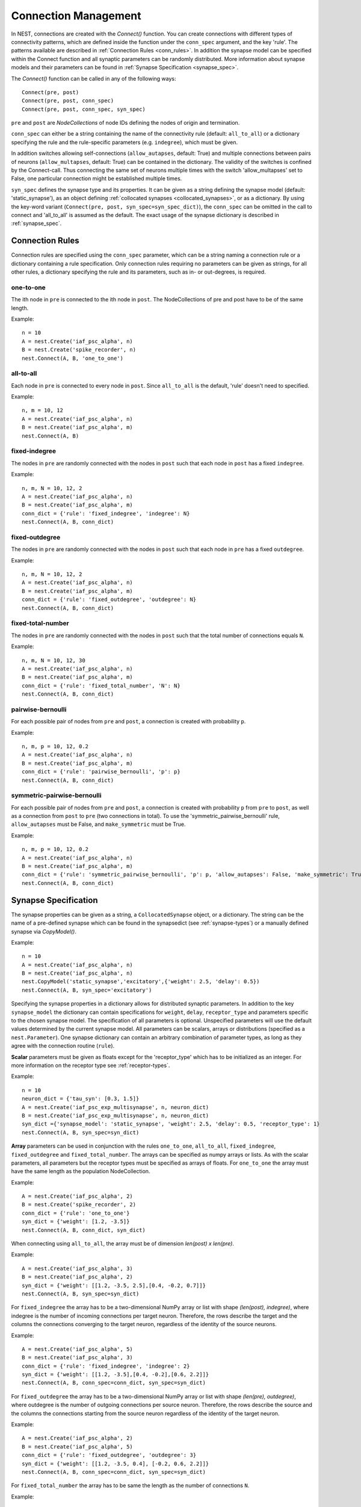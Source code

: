 .. _connection_mgnt:

Connection Management
=====================

In NEST, connections are created with the `Connect()` function. You can
create connections with different types of connectivity patterns, which
are defined inside the function under the ``conn_spec`` argument, and the
key 'rule'. The patterns available are described in
:ref:`Connection Rules <conn_rules>`. In addition the synapse model can
be specified within the Connect function and all synaptic parameters can
be randomly distributed. More information about synapse models and their
parameters can be found in :ref:`Synapse Specification <synapse_spec>`.

The `Connect()` function can be called in any of the following ways:

::

    Connect(pre, post)
    Connect(pre, post, conn_spec)
    Connect(pre, post, conn_spec, syn_spec)

``pre`` and ``post`` are `NodeCollections` of node IDs defining the nodes of
origin and termination.

``conn_spec`` can either be a string containing the name of the
connectivity rule (default: ``all_to_all``) or a dictionary specifying
the rule and the rule-specific parameters (e.g. ``indegree``), which must
be given.

In addition switches allowing self-connections (``allow_autapses``, default:
True) and multiple connections between pairs of neurons (``allow_multapses``,
default: True) can be contained in the dictionary. The validity of the
switches is confined by the Connect-call. Thus connecting the same set
of neurons multiple times with the switch 'allow_multapses' set to False, one
particular connection might be established multiple times.

``syn_spec`` defines the synapse type and its properties. It can be
given as a string defining the synapse model (default:
'static_synapse'), as an object defining :ref:`collocated synapses <collocated_synapses>`,
or as a dictionary. By using the key-word variant
(``Connect(pre, post, syn_spec=syn_spec_dict)``), the ``conn_spec`` can be
omitted in the call to connect and 'all_to_all' is assumed as the
default. The exact usage of the synapse dictionary is described in
:ref:`synapse_spec`.

.. _conn_rules:

Connection Rules
----------------

Connection rules are specified using the ``conn_spec`` parameter, which
can be a string naming a connection rule or a dictionary containing a
rule specification. Only connection rules requiring no parameters can be
given as strings, for all other rules, a dictionary specifying the rule
and its parameters, such as in- or out-degrees, is required.

one-to-one
~~~~~~~~~~

.. image:: ../_static/img/One_to_one.png
     :width: 200px
     :align: center

The ith node in ``pre`` is connected to the ith node in ``post``. The
NodeCollections of pre and post have to be of the same length.

Example:

::

    n = 10
    A = nest.Create('iaf_psc_alpha', n)
    B = nest.Create('spike_recorder', n)
    nest.Connect(A, B, 'one_to_one')

all-to-all
~~~~~~~~~~

.. image:: ../_static/img/All_to_all.png
     :width: 200px
     :align: center

Each node in ``pre`` is connected to every node in ``post``. Since
``all_to_all`` is the default, 'rule' doesn't need to specified.

Example:

::

    n, m = 10, 12
    A = nest.Create('iaf_psc_alpha', n)
    B = nest.Create('iaf_psc_alpha', m)
    nest.Connect(A, B)

fixed-indegree
~~~~~~~~~~~~~~

.. image:: ../_static/img/Fixed_indegree.png
     :width: 200px
     :align: center

The nodes in ``pre`` are randomly connected with the nodes in ``post``
such that each node in ``post`` has a fixed ``indegree``.

Example:

::

    n, m, N = 10, 12, 2
    A = nest.Create('iaf_psc_alpha', n)
    B = nest.Create('iaf_psc_alpha', m)
    conn_dict = {'rule': 'fixed_indegree', 'indegree': N}
    nest.Connect(A, B, conn_dict)

fixed-outdegree
~~~~~~~~~~~~~~~


.. image:: ../_static/img/Fixed_outdegree.png
     :width: 200px
     :align: center

The nodes in ``pre`` are randomly connected with the nodes in ``post``
such that each node in ``pre`` has a fixed ``outdegree``.

Example:

::

    n, m, N = 10, 12, 2
    A = nest.Create('iaf_psc_alpha', n)
    B = nest.Create('iaf_psc_alpha', m)
    conn_dict = {'rule': 'fixed_outdegree', 'outdegree': N}
    nest.Connect(A, B, conn_dict)

fixed-total-number
~~~~~~~~~~~~~~~~~~

The nodes in ``pre`` are randomly connected with the nodes in ``post``
such that the total number of connections equals ``N``.

Example:

::

    n, m, N = 10, 12, 30
    A = nest.Create('iaf_psc_alpha', n)
    B = nest.Create('iaf_psc_alpha', m)
    conn_dict = {'rule': 'fixed_total_number', 'N': N}
    nest.Connect(A, B, conn_dict)

pairwise-bernoulli
~~~~~~~~~~~~~~~~~~

For each possible pair of nodes from ``pre`` and ``post``, a connection
is created with probability ``p``.

Example:

::

    n, m, p = 10, 12, 0.2
    A = nest.Create('iaf_psc_alpha', n)
    B = nest.Create('iaf_psc_alpha', m)
    conn_dict = {'rule': 'pairwise_bernoulli', 'p': p}
    nest.Connect(A, B, conn_dict)

symmetric-pairwise-bernoulli
~~~~~~~~~~~~~~~~~~~~~~~~~~~~

For each possible pair of nodes from ``pre`` and ``post``, a connection
is created with probability ``p`` from ``pre`` to ``post``, as well as
a connection from ``post`` to ``pre`` (two connections in total). To
use the 'symmetric_pairwise_bernoulli' rule, ``allow_autapses`` must
be False, and ``make_symmetric`` must be True.

Example:

::

    n, m, p = 10, 12, 0.2 
    A = nest.Create('iaf_psc_alpha', n) 
    B = nest.Create('iaf_psc_alpha', m) 
    conn_dict = {'rule': 'symmetric_pairwise_bernoulli', 'p': p, 'allow_autapses': False, 'make_symmetric': True} 
    nest.Connect(A, B, conn_dict)

.. _synapse_spec:

Synapse Specification
---------------------

The synapse properties can be given as a string, a ``CollocatedSynapse``
object, or a dictionary. The string can be the name of a pre-defined
synapse which can be found in the synapsedict (see  :ref:`synapse-types`)
or a manually defined synapse via `CopyModel()`.

Example:

::

    n = 10
    A = nest.Create('iaf_psc_alpha', n)
    B = nest.Create('iaf_psc_alpha', n)
    nest.CopyModel('static_synapse','excitatory',{'weight': 2.5, 'delay': 0.5})
    nest.Connect(A, B, syn_spec='excitatory')

Specifying the synapse properties in a dictionary allows for distributed
synaptic parameters. In addition to the key ``synapse_model`` the dictionary can
contain specifications for ``weight``, ``delay``, ``receptor_type`` and
parameters specific to the chosen synapse model. The specification of
all parameters is optional. Unspecified parameters will use the default
values determined by the current synapse model. All parameters can be
scalars, arrays or distributions (specified as a ``nest.Parameter``). One
synapse dictionary can contain an arbitrary combination of parameter
types, as long as they agree with the connection routine (``rule``).

**Scalar** parameters must be given as floats except for the
'receptor_type' which has to be initialized as an integer. For more
information on the receptor type see :ref:`receptor-types`.

Example:

::

    n = 10
    neuron_dict = {'tau_syn': [0.3, 1.5]}
    A = nest.Create('iaf_psc_exp_multisynapse', n, neuron_dict)
    B = nest.Create('iaf_psc_exp_multisynapse', n, neuron_dict)
    syn_dict ={'synapse_model': 'static_synapse', 'weight': 2.5, 'delay': 0.5, 'receptor_type': 1}
    nest.Connect(A, B, syn_spec=syn_dict)

**Array** parameters can be used in conjunction with the rules
``one_to_one``, ``all_to_all``, ``fixed_indegree``, ``fixed_outdegree``
and ``fixed_total_number``. The arrays can be specified as numpy arrays or
lists. As with the scalar parameters, all parameters but the receptor
types must be specified as arrays of floats. For ``one_to_one`` the
array must have the same length as the population NodeCollection.

Example:

::

    A = nest.Create('iaf_psc_alpha', 2)
    B = nest.Create('spike_recorder', 2)
    conn_dict = {'rule': 'one_to_one'}
    syn_dict = {'weight': [1.2, -3.5]}
    nest.Connect(A, B, conn_dict, syn_dict)

When connecting using ``all_to_all``, the array must be of dimension
`len(post) x len(pre)`.

Example:

::

    A = nest.Create('iaf_psc_alpha', 3)
    B = nest.Create('iaf_psc_alpha', 2)
    syn_dict = {'weight': [[1.2, -3.5, 2.5],[0.4, -0.2, 0.7]]}
    nest.Connect(A, B, syn_spec=syn_dict)

For ``fixed_indegree`` the array has to be a two-dimensional NumPy array
or list with shape `(len(post), indegree)`, where indegree is the number of
incoming connections per target neuron. Therefore, the rows describe the
target and the columns the connections converging to the target neuron,
regardless of the identity of the source neurons.

Example:

::

    A = nest.Create('iaf_psc_alpha', 5)
    B = nest.Create('iaf_psc_alpha', 3)
    conn_dict = {'rule': 'fixed_indegree', 'indegree': 2}
    syn_dict = {'weight': [[1.2, -3.5],[0.4, -0.2],[0.6, 2.2]]}
    nest.Connect(A, B, conn_spec=conn_dict, syn_spec=syn_dict)

For ``fixed_outdegree`` the array has to be a two-dimensional NumPy array
or list with shape `(len(pre), outdegree)`, where outdegree is the number of
outgoing connections per source neuron. Therefore, the rows describe the
source and the columns the connections starting from the source neuron
regardless of the identity of the target neuron.

Example:

::

    A = nest.Create('iaf_psc_alpha', 2)
    B = nest.Create('iaf_psc_alpha', 5)
    conn_dict = {'rule': 'fixed_outdegree', 'outdegree': 3}
    syn_dict = {'weight': [[1.2, -3.5, 0.4], [-0.2, 0.6, 2.2]]}
    nest.Connect(A, B, conn_spec=conn_dict, syn_spec=syn_dict)

For ``fixed_total_number`` the array has to be same the length as the
number of connections ``N``.

Example:

::

    A = nest.Create('iaf_psc_alpha', 3)
    B = nest.Create('iaf_psc_alpha', 4)
    conn_dict = {'rule': 'fixed_total_number', 'N': 4}
    syn_dict = {'weight': [1.2, -3.5, 0.4, -0.2]}
    nest.Connect(A, B, conn_dict, syn_dict)


.. _collocated_synapses:

Collocated Synapses
~~~~~~~~~~~~~~~~~~~

It is also possible to create several connections with different synapses simultaneously. The different synapse dictionaries will
then be applied to each source-target pair. To create these collocated synapses, ``CollocatedSynapses()`` must be used
as the syn_spec argument of ``Connect``, instead of the usual syn_spec dictionary argument. ``CollocatedSynapses()``
takes synapse dictionaries as arguments.

  ::

    nodes = nest.Create('iaf_psc_alpha', 3)
    syn_spec = nest.CollocatedSynapses({'weight': 4., 'delay': 1.5},
                                       {'synapse_model': 'stdp_synapse'},
                                       {'synapse_model': 'stdp_synapse', 'alpha': 3.})
    nest.Connect(nodes, nodes, conn_spec='one_to_one', syn_spec=syn_spec)

    conns = nest.GetConnections()
    print(conns.alpha)

This will create 9 connections: 3 using `static_synapse` with a `weight` of `4.0` and `delay` of `1.5`, and 6 using
the `stdp_synapse`. Of the 6 using `stdp_synapse`, 3 will have the default alpha value, and 3 will have an alpha of
`3.0`.

  >>> print(nest.GetKernelStatus('num_connections'))
  9

If you want to connect with different :ref:`receptor types <receptor-types>`, you can do the following:

  ::

    src = nest.Create('iaf_psc_exp_multisynapse', 7)
    trgt = nest.Create('iaf_psc_exp_multisynapse', 7, {'tau_syn': [0.1 + i for i in range(7)]})

    syn_spec = nest.CollocatedSynapses({'weight': 5.0, 'receptor_type': 2},
                                       {'weight': 1.5, 'receptor_type': 7})

    nest.Connect(src, trgt, 'one_to_one', syn_spec=syn_spec)

    conns = nest.GetConnections()
    print(conns.get())

You can see how many synapse parameters you have by doing `len()` on your `CollocatedSynapses` object:

  >>> len(syn_spec)
  2


.. _dist_params:

Distributed parameters
~~~~~~~~~~~~~~~~~~~~~~

**Distributed** parameters are given as ``nest.Parameter`` objects that represent
values drawn from random distributions. These distributions can either be based on
spatial node parameters, on default values, or on constant distribution values
you provide. It is possible to combine the parameters to create distributions
tailor made for your needs.

The following parameters and functionalities are provided:

- Random parameters
- Spatial parameters
- Spatially distributed parameters
- Mathematical functions
- Clipping, redrawing, and conditional parameters

For more information, check out the documentation on the different
:doc:`PyNEST api's <../ref_material/pynest_apis>`, or the section on parametrization
in our :doc:`nest2_to_nest3/nest2_to_nest3_overview` guide.

Example:

::

    n = 10
    A = nest.Create('iaf_psc_alpha', n)
    B = nest.Create('iaf_psc_alpha', n)
    syn_dict = {'synapse_model': 'stdp_synapse',
                'weight': 2.5,
                'delay': nest.random.uniform(min=0.8, max=2.5),
                'alpha': nest.math.redraw(nest.random.normal(mean=5.0, std=1.0), min=0.5, max=10000.)
               }
    nest.Connect(A, B, syn_spec=syn_dict)

In this example, the ``all_to_all`` connection rule is applied by
default, using the `stdp_synapse` model. All synapses are created with
weight 2.5, a delay uniformly distributed in [0.8, 2.5], while the alpha
parameters are drawn from a normal distribution with mean 5.0 and standard
deviation 1.0; values below 0.5 are excluded by re-drawing any values
below 0.5. We have set the ``max`` value of ``nest.math.redraw`` to be a
large number, so it is in principle never reached. Thus, the actual distribution
is a slightly distorted Gaussian.

If the synapse is supposed to have a unique name and distributed
parameters, it needs to be defined in two steps:

::

    n = 10
    A = nest.Create('iaf_psc_alpha', n)
    B = nest.Create('iaf_psc_alpha', n)
    nest.CopyModel('stdp_synapse','excitatory',{'weight':2.5})
    syn_dict = {'synapse_model': 'excitatory',
                'weight': 2.5,
                'delay': nest.random.uniform(min=0.8, max=2.5),
                'alpha': nest.math.redraw(nest.random.normal(mean=5.0, std=1.0), min=0.5, max=10000.)
               }
    nest.Connect(A, B, syn_spec=syn_dict)

For further information on the distributions see :doc:`Random numbers in
NEST <random_numbers>`.

Spatially-structured networks
-----------------------------

If nodes are created with spatial distributions, it is possible to create connections with
attributes based on node positions. See :doc:`Spatially-structured networks <spatial/index>`
for more information.

.. _receptor-types:

Receptor Types
--------------

Each connection in NEST targets a specific receptor type on the
post-synaptic node. Receptor types are identified by integer numbers,
the default receptor type is 0. The meaning of the receptor type depends
on the model and is documented in the model documentation. To connect to
a non-standard receptor type, the parameter ``receptor_type`` of the
additional argument ``params`` is used in the call to the ``Connect``
command. To illustrate the concept of receptor types, we give an example
using standard integrate-and-fire neurons as presynaptic nodes and a
multi-compartment integrate-and-fire neuron (``iaf_cond_alpha_mc``) as
post-synaptic node.

.. image:: ../_static/img/Receptor_types.png
     :width: 200px
     :align: center

::

    A1, A2, A3, A4 = Create("iaf_psc_alpha", 4)
    B = Create("iaf_cond_alpha_mc")
    receptors = GetDefaults("iaf_cond_alpha_mc")["receptor_types"]
    print receptors

    {'soma_exc': 1,
     'soma_inh': 2,
     'soma_curr': 7,
     'proximal_exc': 3
     'proximal_inh': 4,
     'proximal_curr': 8,
     'distal_exc': 5,
     'distal_inh': 6,
     'distal_curr': 9,}

    Connect([A1], B, syn_spec={"receptor_type": receptors["distal_inh"]})
    Connect([A2], B, syn_spec={"receptor_type": receptors["proximal_inh"]})
    Connect([A3], B, syn_spec={"receptor_type": receptors["proximal_exc"]})
    Connect([A4], B, syn_spec={"receptor_type": receptors["soma_inh"]})

The code block above connects a standard integrate-and-fire neuron to a
somatic excitatory receptor of a multi-compartment integrate-and-fire
neuron model. The result is illustrated in the figure.

.. _synapse-types:

Synapse Types
-------------

NEST supports multiple synapse types that are specified during
connection setup. The default synapse type in NEST is
``static_synapse``. Its weight does not change over time. To allow
learning and plasticity, it is possible to use other synapse types that
implement long-term or short-term plasticity. A list of available types
is accessible via the command ``Models("synapses")``. The output of this
command (as of revision 11199) is shown below:

::

    ['cont_delay_synapse',
     'ht_synapse',
     'quantal_stp_synapse',
     'static_synapse',
     'static_synapse_hom_wd',
     'stdp_dopamine_synapse',
     'stdp_facetshw_synapse_hom',
     'stdp_pl_synapse_hom',
     'stdp_synapse',
     'stdp_synapse_hom',
     'tsodyks2_synapse',
     'tsodyks_synapse']

All synapses store their parameters on a per-connection basis. An
exception to this scheme are the homogeneous synapse types (identified
by the suffix ``_hom``), which only store weight and delay once for all
synapses of a type. This means that these are the same for all
connections. They can be used to save memory.

The default values of a synapse type can be inspected using the command
`GetDefaults()`, which takes the name of the synapse as an argument,
and modified with `SetDefaults()`, which takes the name of the synapse
type and a parameter dictionary as arguments.

::

    print GetDefaults("static_synapse")

    {'delay': 1.0,
    'max_delay': -inf,
    'min_delay': inf,
    'num_connections': 0,
    'num_connectors': 0,
    'receptor_type': 0,
    'synapsemodel': 'static_synapse',
    'weight': 1.0}

    SetDefaults("static_synapse", {"weight": 2.5})

For the creation of custom synapse types from already existing synapse
types, the command `CopyModel` is used. It has an optional argument
``params`` to directly customize it during the copy operation. Otherwise
the defaults of the copied model are taken.

::

    CopyModel("static_synapse", "inhibitory", {"weight": -2.5})
    Connect(A, B, syn_spec="inhibitory")

**Note**: Not all nodes can be connected via all available synapse
types. The events a synapse type is able to transmit is documented in
the ``Transmits`` section of the model documentation.

Inspecting Connections
----------------------

``GetConnections(source=None, target=None, synapse_model=None)``: Return
an array of identifiers for connections that match the given parameters.
source and target need to be lists of node IDs, model is a string
representing a synapse model. If GetConnections is called without
parameters, all connections in the network are returned. If a list of
source neurons is given, only connections from these pre-synaptic
neurons are returned. If a list of target neurons is given, only
connections to these post-synaptic neurons are returned. If a synapse
model is given, only connections with this synapse type are returned.
Any combination of source, target and model parameters is permitted.
Each connection id is a 5-tuple or, if available, a NumPy array with the
following five entries: source-node_id, target-node_id, target-thread,
synapse-id, port.

The result of `GetConnections` can be given as an argument to the
`GetStatus` function, which will then return a list with the
parameters of the connections:

::

    n1 = Create("iaf_psc_alpha")
    n2 = Create("iaf_psc_alpha")
    Connect(n1, n2)
    conn = GetConnections(n1)
    print GetStatus(conn)

    [{'synapse_type': 'static_synapse',
      'target': 2,
      'weight': 1.0,
      'delay': 1.0,
      'source': 1,
      'receptor': 0}]

Modifying existing Connections
------------------------------

To modify the connections of an existing connection, one also has to
obtain handles to the connections with `GetConnections()` first. These
can then be given as arguments to the `SetStatus()` functions:

::

    n1 = Create("iaf_psc_alpha")
    n2 = Create("iaf_psc_alpha")
    Connect(n1, n2)
    conn = GetConnections(n1)
    SetStatus(conn, {"weight": 2.0})
    print GetStatus(conn)

    [{'synapse_type': 'static_synapse',
      'target': 2,
      'weight': 2.0,
      'delay': 1.0,
      'source': 1,
      'receptor': 0}]
